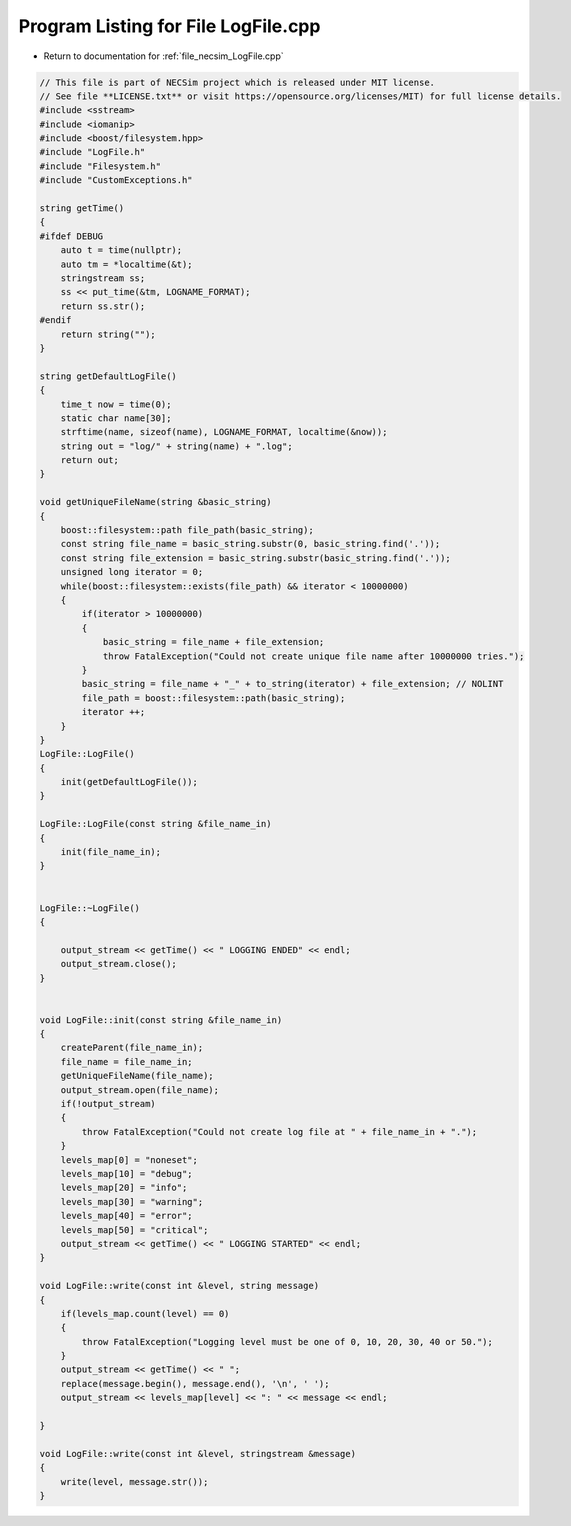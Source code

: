 
.. _program_listing_file_necsim_LogFile.cpp:

Program Listing for File LogFile.cpp
====================================

- Return to documentation for :ref:`file_necsim_LogFile.cpp`

.. code-block:: cpp

   // This file is part of NECSim project which is released under MIT license.
   // See file **LICENSE.txt** or visit https://opensource.org/licenses/MIT) for full license details.
   #include <sstream>
   #include <iomanip>
   #include <boost/filesystem.hpp>
   #include "LogFile.h"
   #include "Filesystem.h"
   #include "CustomExceptions.h"
   
   string getTime()
   {
   #ifdef DEBUG
       auto t = time(nullptr);
       auto tm = *localtime(&t);
       stringstream ss;
       ss << put_time(&tm, LOGNAME_FORMAT);
       return ss.str();
   #endif
       return string("");
   }
   
   string getDefaultLogFile()
   {
       time_t now = time(0);
       static char name[30];
       strftime(name, sizeof(name), LOGNAME_FORMAT, localtime(&now));
       string out = "log/" + string(name) + ".log";
       return out;
   }
   
   void getUniqueFileName(string &basic_string)
   {
       boost::filesystem::path file_path(basic_string);
       const string file_name = basic_string.substr(0, basic_string.find('.'));
       const string file_extension = basic_string.substr(basic_string.find('.'));
       unsigned long iterator = 0;
       while(boost::filesystem::exists(file_path) && iterator < 10000000)
       {
           if(iterator > 10000000)
           {
               basic_string = file_name + file_extension;
               throw FatalException("Could not create unique file name after 10000000 tries.");
           }
           basic_string = file_name + "_" + to_string(iterator) + file_extension; // NOLINT
           file_path = boost::filesystem::path(basic_string);
           iterator ++;
       }
   }
   LogFile::LogFile()
   {
       init(getDefaultLogFile());
   }
   
   LogFile::LogFile(const string &file_name_in)
   {
       init(file_name_in);
   }
   
   
   LogFile::~LogFile()
   {
   
       output_stream << getTime() << " LOGGING ENDED" << endl;
       output_stream.close();
   }
   
   
   void LogFile::init(const string &file_name_in)
   {
       createParent(file_name_in);
       file_name = file_name_in;
       getUniqueFileName(file_name);
       output_stream.open(file_name);
       if(!output_stream)
       {
           throw FatalException("Could not create log file at " + file_name_in + ".");
       }
       levels_map[0] = "noneset";
       levels_map[10] = "debug";
       levels_map[20] = "info";
       levels_map[30] = "warning";
       levels_map[40] = "error";
       levels_map[50] = "critical";
       output_stream << getTime() << " LOGGING STARTED" << endl;
   }
   
   void LogFile::write(const int &level, string message)
   {
       if(levels_map.count(level) == 0)
       {
           throw FatalException("Logging level must be one of 0, 10, 20, 30, 40 or 50.");
       }
       output_stream << getTime() << " ";
       replace(message.begin(), message.end(), '\n', ' ');
       output_stream << levels_map[level] << ": " << message << endl;
   
   }
   
   void LogFile::write(const int &level, stringstream &message)
   {
       write(level, message.str());
   }
   
   
   
